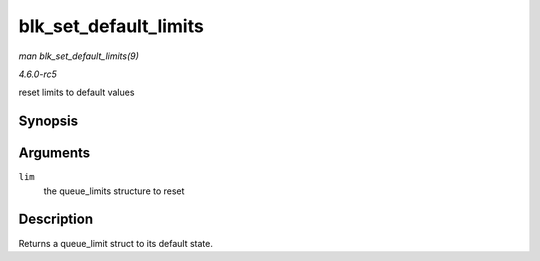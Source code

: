 .. -*- coding: utf-8; mode: rst -*-

.. _API-blk-set-default-limits:

======================
blk_set_default_limits
======================

*man blk_set_default_limits(9)*

*4.6.0-rc5*

reset limits to default values


Synopsis
========

.. c:function:: void blk_set_default_limits( struct queue_limits * lim )

Arguments
=========

``lim``
    the queue_limits structure to reset


Description
===========

Returns a queue_limit struct to its default state.


.. ------------------------------------------------------------------------------
.. This file was automatically converted from DocBook-XML with the dbxml
.. library (https://github.com/return42/sphkerneldoc). The origin XML comes
.. from the linux kernel, refer to:
..
.. * https://github.com/torvalds/linux/tree/master/Documentation/DocBook
.. ------------------------------------------------------------------------------
